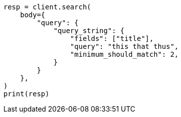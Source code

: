 // query-dsl/query-string-query.asciidoc:448

[source, python]
----
resp = client.search(
    body={
        "query": {
            "query_string": {
                "fields": ["title"],
                "query": "this that thus",
                "minimum_should_match": 2,
            }
        }
    },
)
print(resp)
----